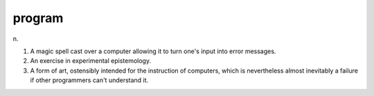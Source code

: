 .. _program:

============================================================
program
============================================================

n\.

1.
   A magic spell cast over a computer allowing it to turn one's input into error messages.

2.
   An exercise in experimental epistemology.

3.
   A form of art, ostensibly intended for the instruction of computers, which is nevertheless almost inevitably a failure if other programmers can't understand it.


